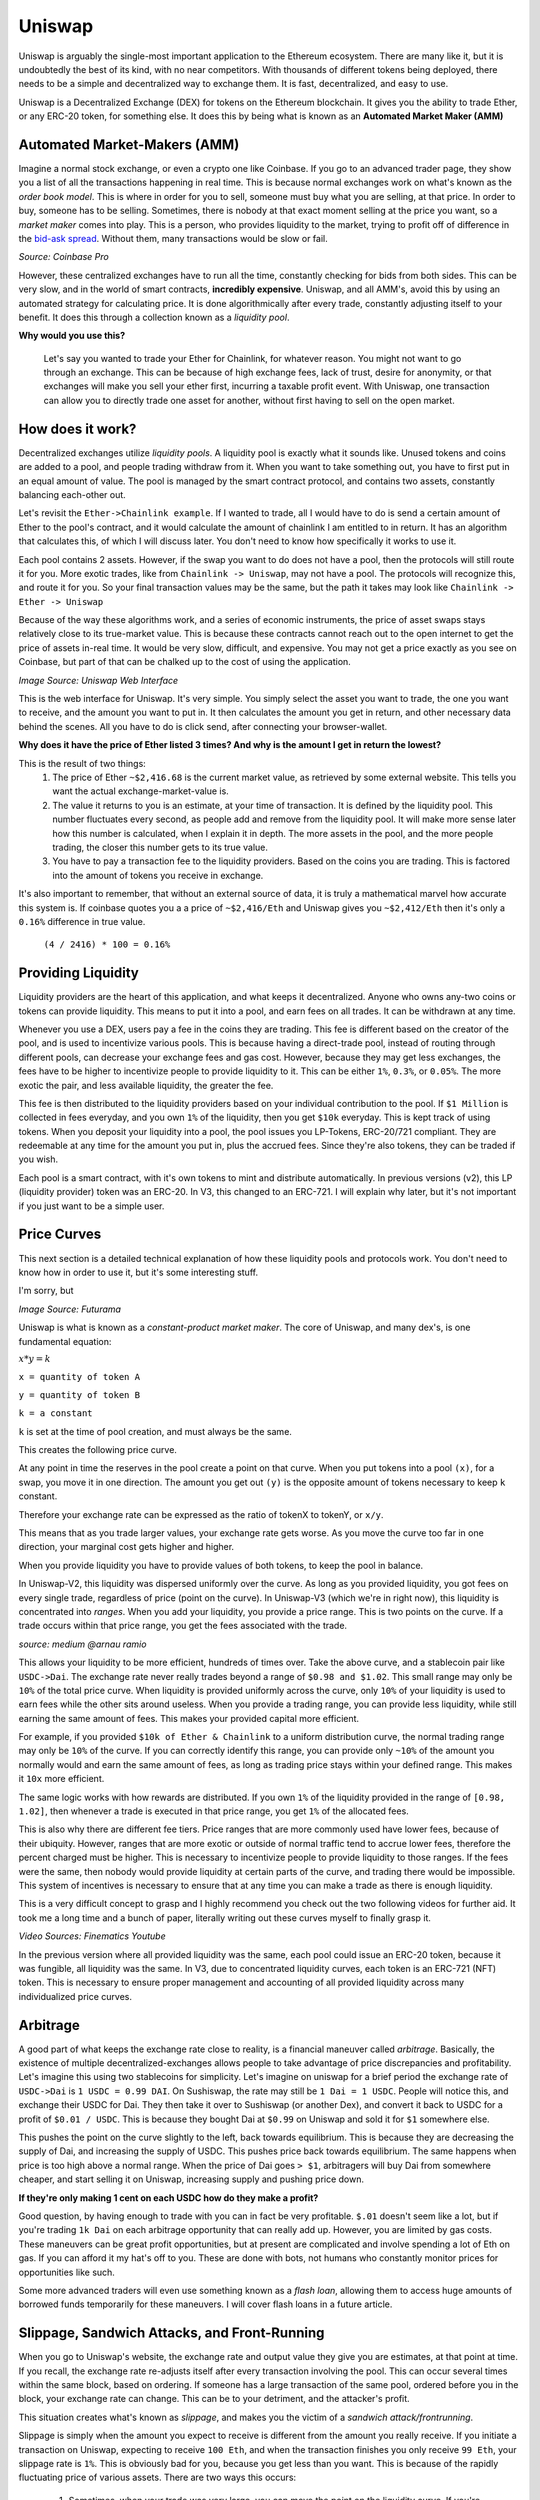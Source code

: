 Uniswap
========

Uniswap is arguably the single-most important application to the Ethereum ecosystem. There are many like it, but it is undoubtedly the best of its kind, with no near competitors. With thousands of different tokens being deployed, there needs to be a simple and decentralized way to exchange them. It is fast, decentralized, and easy to use.

Uniswap is a Decentralized Exchange (DEX) for tokens on the Ethereum blockchain. It gives you the ability to trade Ether, or any ERC-20 token, for something else. It does this by being what is known as an **Automated Market Maker (AMM)**

Automated Market-Makers (AMM)
------------------------------
Imagine a normal stock exchange, or even a crypto one like Coinbase. If you go to an advanced trader page, they show you a list of all the transactions happening in real time. This is because normal exchanges work on what's known as the *order book model*. This is where in order for you to sell, someone must buy what you are selling, at that price. In order to buy, someone has to be selling. Sometimes, there is nobody at that exact moment selling at the price you want, so a *market maker* comes into play. This is a person, who provides liquidity to the market, trying to profit off of difference in the `bid-ask spread <https://www.investopedia.com/terms/b/bid-askspread.asp>`_. Without them, many transactions would be slow or fail.

.. image:: images/cex.png

*Source: Coinbase Pro*

However, these centralized exchanges have to run all the time, constantly checking for bids from both sides. This can be very slow, and in the world of smart contracts, **incredibly expensive**. Uniswap, and all AMM's, avoid this by using an automated strategy for calculating price. It is done algorithmically after every trade, constantly adjusting itself to your benefit. It does this through a collection known as a *liquidity pool*.

**Why would you use this?**

  Let's say you wanted to trade your Ether for Chainlink, for whatever reason. You might not want to go through an exchange. This can be because of high exchange fees, lack of trust, desire for anonymity, or that exchanges will make you sell your ether first, incurring a taxable profit event. With Uniswap, one transaction can allow you to directly trade one asset for another, without first having to sell on the open market.

How does it work?
------------------

Decentralized exchanges utilize *liquidity pools*. A liquidity pool is exactly what it sounds like. Unused tokens and coins are added to a pool, and people trading withdraw from it. When you want to take something out, you have to first put in an equal amount of value. The pool is managed by the smart contract protocol, and contains two assets, constantly balancing each-other out.

Let's revisit the ``Ether->Chainlink example``. If I wanted to trade, all I would have to do is send a certain amount of Ether to the pool's contract, and it would calculate the amount of chainlink I am entitled to in return. It has an algorithm that calculates this, of which I will discuss later. You don't need to know how specifically it works to use it.

Each pool contains 2 assets. However, if the swap you want to do does not have a pool, then the protocols will still route it for you. More exotic trades, like from ``Chainlink -> Uniswap``, may not have a pool. The protocols will recognize this, and route it for you. So your final transaction values may be the same, but the path it takes may look like ``Chainlink -> Ether -> Uniswap``

Because of the way these algorithms work, and a series of economic instruments, the price of asset swaps stays relatively close to its true-market value. This is because these contracts cannot reach out to the open internet to get the price of assets in-real time. It would be very slow, difficult, and expensive. You may not get a price exactly as you see on Coinbase, but part of that can be chalked up to the cost of using the application.

.. image:: images/uniswap_tx.png

*Image Source: Uniswap Web Interface*

This is the web interface for Uniswap. It's very simple. You simply select the asset you want to trade, the one you want to receive, and the amount you want to put in. It then calculates the amount you get in return, and other necessary data behind the scenes. All you have to do is click send, after connecting your browser-wallet.

**Why does it have the price of Ether listed 3 times? And why is the amount I get in return the lowest?**

This is the result of two things:
  #. The price of Ether ``~$2,416.68`` is the current market value, as retrieved by some external website. This tells you want the actual exchange-market-value is.
  #. The value it returns to you is an estimate, at your time of transaction. It is defined by the liquidity pool. This number fluctuates every second, as people add and remove from the liquidity pool. It will make more sense later how this number is calculated, when I explain it in depth. The more assets in the pool, and the more people trading, the closer this number gets to its true value.
  #. You have to pay a transaction fee to the liquidity providers. Based on the coins you are trading. This is factored into the amount of tokens you receive in exchange.

It's also important to remember, that without an external source of data, it is truly a mathematical marvel how accurate this system is. If coinbase quotes you a a price of ``~$2,416/Eth`` and Uniswap gives you ``~$2,412/Eth`` then it's only a ``0.16%`` difference in true value.

  ``(4 / 2416) * 100 = 0.16%``

Providing Liquidity
---------------------
Liquidity providers are the heart of this application, and what keeps it decentralized. Anyone who owns any-two coins or tokens can provide liquidity. This means to put it into a pool, and earn fees on all trades. It can be withdrawn at any time.

Whenever you use a DEX, users pay a fee in the coins they are trading. This fee is different based on the creator of the pool, and is used to incentivize various pools. This is because having a direct-trade pool, instead of routing through different pools, can decrease your exchange fees and gas cost. However, because they may get less exchanges, the fees have to be higher to incentivize people to provide liquidity to it. This can be either ``1%``, ``0.3%``, or ``0.05%``. The more exotic the pair, and less available liquidity, the greater the fee.

This fee is then distributed to the liquidity providers based on your individual contribution to the pool. If ``$1 Million`` is collected in fees everyday, and you own ``1%`` of the liquidity, then you get ``$10k`` everyday. This is kept track of using tokens. When you deposit your liquidity into a pool, the pool issues you LP-Tokens, ERC-20/721 compliant. They are redeemable at any time for the amount you put in, plus the accrued fees. Since they're also tokens, they can be traded if you wish.

Each pool is a smart contract, with it's own tokens to mint and distribute automatically. In previous versions (v2), this LP (liquidity provider) token was an ERC-20. In V3, this changed to an ERC-721. I will explain why later, but it's not important if you just want to be a simple user.

Price Curves
-------------
This next section is a detailed technical explanation of how these liquidity pools and protocols work. You don't need to know how in order to use it, but it's some interesting stuff.

I'm sorry, but

.. image:: images/math.png

*Image Source: Futurama*

Uniswap is what is known as a *constant-product market maker*.  The core of Uniswap, and many dex's, is one fundamental equation:

:math:`x*y=k`

``x = quantity of token A``

``y = quantity of token B``

``k = a constant``

``k`` is set at the time of pool creation, and must always be the same.

This creates the following price curve.

.. image:: images/price_curve.png

At any point in time the reserves in the pool create a point on that curve. When you put tokens into a pool ``(x)``, for a swap, you move it in one direction. The amount you get out ``(y)`` is the opposite amount of tokens necessary to keep ``k`` constant.

Therefore your exchange rate can be expressed as the ratio of tokenX to tokenY, or ``x/y``.

This means that as you trade larger values, your exchange rate gets worse. As you move the curve too far in one direction, your marginal cost gets higher and higher.

When you provide liquidity you have to provide values of both tokens, to keep the pool in balance.

In Uniswap-V2, this liquidity was dispersed uniformly over the curve. As long as you provided liquidity, you got fees on every single trade, regardless of price (point on the curve). In Uniswap-V3 (which we're in right now), this liquidity is concentrated into *ranges*. When you add your liquidity, you provide a price range. This is two points on the curve. If a trade occurs within that price range, you get the fees associated with the trade.

.. image:: images/concentrated_lp.png

*source: medium @arnau ramio*

This allows your liquidity to be more efficient, hundreds of times over. Take the above curve, and a stablecoin pair like ``USDC->Dai``. The exchange rate never really trades beyond a range of ``$0.98 and $1.02``. This small range may only be ``10%`` of the total price curve. When liquidity is provided uniformly across the curve, only ``10%`` of your liquidity is used to earn fees while the other sits around useless. When you provide a trading range, you can provide less liquidity, while still earning the same amount of fees. This makes your provided capital more efficient.

For example, if you provided ``$10k of Ether & Chainlink`` to a uniform distribution curve, the normal trading range may only be ``10%`` of the curve. If you can correctly identify this range, you can provide only ``~10%`` of the amount you normally would and earn the same amount of fees, as long as trading price stays within your defined range. This makes it ``10x`` more efficient.

The same logic works with how rewards are distributed. If you own ``1%`` of the liquidity provided in the range of ``[0.98, 1.02]``, then whenever a trade is executed in that price range, you get ``1%`` of the allocated fees.

This is also why there are different fee tiers. Price ranges that are more commonly used have lower fees, because of their ubiquity. However, ranges that are more exotic or outside of normal traffic tend to accrue lower fees, therefore the percent charged must be higher. This is necessary to incentivize people to provide liquidity to those ranges. If the fees were the same, then nobody would provide liquidity at certain parts of the curve, and trading there would be impossible. This system of incentives is necessary to ensure that at any time you can make a trade as there is enough liquidity.

This is a very difficult concept to grasp and I highly recommend you check out the two following videos for further aid. It took me a long time and a bunch of paper, literally writing out these curves myself to finally grasp it.

.. raw:: html

  <iframe width="560" height="315" src="https://www.youtube.com/embed/cizLhxSKrAc" title="YouTube video player" frameborder="0" allow="accelerometer; autoplay; clipboard-write; encrypted-media; gyroscope; picture-in-picture" allowfullscreen></iframe>


.. raw:: html

  <iframe width="560" height="315" src="https://www.youtube.com/embed/Ehm-OYBmlPM" title="YouTube video player" frameborder="0" allow="accelerometer; autoplay; clipboard-write; encrypted-media; gyroscope; picture-in-picture" allowfullscreen></iframe>

*Video Sources: Finematics Youtube*

In the previous version where all provided liquidity was the same, each pool could issue an ERC-20 token, because it was fungible, all liquidity was the same. In V3, due to concentrated liquidity curves, each token is an ERC-721 (NFT) token. This is necessary to ensure proper management and accounting of all provided liquidity across many individualized price curves.

Arbitrage
----------

A good part of what keeps the exchange rate close to reality, is a financial maneuver called *arbitrage*. Basically, the existence of multiple decentralized-exchanges allows people to take advantage of price discrepancies and profitability. Let's imagine this using two stablecoins for simplicity. Let's imagine on uniswap for a brief period the exchange rate of ``USDC->Dai`` is ``1 USDC = 0.99 DAI``. On Sushiswap, the rate may still be ``1 Dai = 1 USDC``. People will notice this, and exchange their USDC for Dai. They then take it over to Sushiswap (or another Dex), and convert it back to USDC for a profit of ``$0.01 / USDC``. This is because they bought Dai at ``$0.99`` on Uniswap and sold it for ``$1`` somewhere else.

.. image:: images/arbitrage.png

This pushes the point on the curve slightly to the left, back towards equilibrium. This is because they are decreasing the supply of Dai, and increasing the supply of USDC. This pushes price back towards equilibrium. The same happens when price is too high above a normal range. When the price of Dai goes ``> $1``, arbitragers will buy Dai from somewhere cheaper, and start selling it on Uniswap, increasing supply and pushing price down.

**If they're only making 1 cent on each USDC how do they make a profit?**

Good question, by having enough to trade with you can in fact be very profitable. ``$.01`` doesn't seem like a lot, but if you're trading ``1k Dai`` on each arbitrage opportunity that can really add up. However, you are limited by gas costs. These maneuvers can be great profit opportunities, but at present are complicated and involve spending a lot of Eth on gas. If you can afford it my hat's off to you. These are done with bots, not humans who constantly monitor prices for opportunities like such.

Some more advanced traders will even use something known as a *flash loan*, allowing them to access huge amounts of borrowed funds temporarily for these maneuvers. I will cover flash loans in a future article.

Slippage, Sandwich Attacks, and Front-Running
----------------------------------------------

When you go to Uniswap's website, the exchange rate and output value they give you are estimates, at that point at time. If you recall, the exchange rate re-adjusts itself after every transaction involving the pool. This can occur several times within the same block, based on ordering. If someone has a large transaction of the same pool, ordered before you in the block, your exchange rate can change. This can be to your detriment, and the attacker's profit.

This situation creates what's known as *slippage*, and makes you the victim of a *sandwich attack/frontrunning*.

Slippage is simply when the amount you expect to receive is different from the amount you really receive. If you initiate a transaction on Uniswap, expecting to receive ``100 Eth``, and when the transaction finishes you only receive ``99 Eth``, your slippage rate is ``1%``. This is obviously bad for you, because you get less than you want. This is because of the rapidly fluctuating price of various assets. There are two ways this occurs:

  #. Sometimes, when your trade was very large, you can move the point on the liquidity curve. If you're trading ``$10k`` worth of assets in a pool with only ``$100k`` in provided liquidity, then your trade has the potential to dramatically move the point on the price curve. This would result in a devaluation of your own assets. This is also known as the *price impact*.
      a. Luckily this can be solved by breaking your large transactions into smaller transactions. This gives arbitragers time to leverage the price change, and keep your transaction from causing too much havoc.
      b. This is also solved by simply having larger pools. The more assets there are in a pool, the more difficult it is for one trade to change the price.
  #. Your asset just depreciated on the open market while waiting for the transaction to be processed. You might end up with the same amount of output tokens, but if you wanted to sell it on Coinbase, the lower price just means less profit.

Sometimes however, you can be victim of a *sandwich attack*. This is when someone else essentially steals your trade, to make their own profit at your expense. When you submit a trade, before it is processed and put into a block, it sits in what's known as the *mempool*. There are bots that look at all waiting transactions, and basically copy your large ones and execute them before you. They then wait until your transaction is also processed, and submits a third transaction immediately after, selling the assets you just bought for profit. It's a *sandwich attack* because it sandwiches your own transaction between two others.

This next part can get difficult. It may help to write out some of these numbers on a piece of paper.

Let's take an imaginary liquidity pool with ``10 Ether and 100 Dai``. This makes the exchange rate ``10/1 for Ether->Dai`` so ``1 Eth = 10 Dai``, or ``1 Dai = .1 Eth``. In this situation with the equation ``x * y = k`` you get ``100 * 10 = 1,000``.

Now let's imagine I was about to make a trade of ``5 Ether`` for what I think is about to be ``~33.33 Dai``. This fits the rules because afterwards ``15 Eth * 66.67 Dai = 1,000`` and ``100-66.67 = 33.33``. For the sake of this example, don't worry about the bogus exchange deal that results from tons of slippage. You expect that trade to get you ``6.66 Dai/Eth``.

Someone with a mempool bot may see this high impact trade you're about to make, and decide to sandwich you. They take the exact same trade and execute it before you in the block, at your expected exchange rate. Remember, when this trade executes the bool re-balances and your next transaction would therefore be at a different rate than what you're expecting. After this transaction, the pool contains ``15 Eth & 66.67 Dai``.

When your transaction goes to be executed, you then get the following exchange:
  ``5 Ether -> 16.67 Dai`` or ``3.334 Dai/Eth``. This is because after your transaction occurs the pool would contain ``20 Eth & 50 Dai`` because ``20 * 50 = 1,000``. Therefore you've seen basically ``~50% slippage``, a ``50%`` change in your expected value, and your real value.

Now, with both transaction executed, this pool is lopsided to Eth, with the price pushed down. The current exchange rate now looks like ``1 Dai = 0.4 Eth`` or ``1 Eth = 2.5 Dai``. This has created an arbitrage opportunity for anyone holding Dai to bring the price back to equilibrium. The attacker who sandwiches you then sells their bought Dai back to the pool for Eth. They get the following exchange.

``33.33 Dai -> 8 Eth``. This is because the pool after the sale contains ``83.33 Dai * 12 Eth``. Remember that the constant product must be ``1000``, so with a little bit of algebra we know that ``1000/83.33 = 12`` and ``20-12 = 8``, so the attacker now has ``8 Eth``. They got an exchange rate of ``4.16 Eth/Dai``. Now the attacker has ``8 Eth``, instead of the ``5 Eth`` he started with, for a **60% Profit**.

Now, this maneuver can be quite expensive in terms of gas, conducting 2 Uniswap transactions rapidly, as well as unpredictable. This is where it gets interesting. The people conducting these maneuvers are *colluding* with the miners, to allow them to do it. This only works if you can convince the miner mining the block to order your transactions accordingly. This is a difficult and near impossible task to do by guessing gas prices. These flash traders will collude with the block miner to order transactions accordingly, promising part of the profit if they comply. This is known as **miner extractable value**. The flash traders may submit transactions with low, or even *0, gas*. If they expect to profit ``10 Ether`` off the transaction, they may promise and give the miner ``1 Ether``, or something else high value. This value would be higher than the transaction-fee they get from a regular transaction, and thus make it way more profitable to play-ball with the flash traders.

There are many `proposed solutions <https://forum.openzeppelin.com/t/protecting-against-front-running-and-transaction-reordering/1314>`_ to this problem. It can also help to break up your transactions into smaller chunks, to prevent being front-run.

Final thoughts
----------------

Uniswap also has a governance token, `$UNI <https://coinmarketcap.com/currencies/uniswap/>`_, used to initiate changes to the protocol. It is available on most major exchanges.

Uniswap is an integral part of the DeFi and ethereum platform. Without it there would be no way to swap the millions of tokens circulating in a decentralized way. It currently is the `single-largest consumer of gas <https://etherscan.io/gastracker>`_ Dapp, with no near competition.

This has been a detailed primer on everything you need to know about Uniswap. I didn't even cover topics such as `Impermanent Loss <https://academy.binance.com/en/articles/impermanent-loss-explained>`_, `Sushiswap <https://sushi.com/>`_, `yield farming <https://www.coindesk.com/defi-yield-farming-comp-token-explained>`_, etc. I may write more articles on those topics later, if I feel I need to, or there's a community desire to read them.

I hope you enjoyed this detailed explanation. If you did, please consider donating, to help me be able to continue writing.

Ether & Token Address: **0xaB5409b0E5a66AcC9D63f668414539A60a5917C1**

